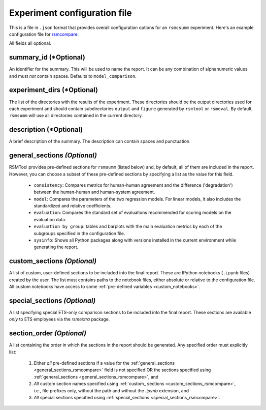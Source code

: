 .. _config_file_rsmsumm:

Experiment configuration file
"""""""""""""""""""""""""""""

This is a file in ``.json`` format that provides overall configuration options for an ``rsmcsumm`` experiment. Here's an example configuration file for `rsmcompare <https://github.com/EducationalTestingService/rsmtool/blob/master/examples/rsmsumm/config_rsmsumm.json>`_.

All fields all optional.

summary_id (*Optional)
~~~~~~~~~~~~~~
An identifier for the summary. This will be used to name the report. It can be any combination of alphanumeric values and must *not* contain spaces. Defaults to ``model_comparison``.


experiment_dirs (*Optional)
~~~~~~~~~~~~~~~~~
The list of the directories with the results of the experiment. These directories should be the output directories used for each experiment and should contain subdirectories ``output`` and ``figure`` generated by ``rsmtool`` or ``rsmeval``. By default, ``rsmsumm`` will use all directories contained in the current directory.

description (*Optional)
~~~~~~~~~~~~~~~
A brief description of the summary. The description can contain spaces and punctuation.

.. _general_sections_rsmsumm:

general_sections *(Optional)*
~~~~~~~~~~~~~~~~~~~~~~~~~~~~~
RSMTool provides pre-defined sections for ``rsmsumm`` (listed below) and, by default, all of them are included in the report. However, you can choose a subset of these pre-defined sections by specifying a list as the value for this field.


    - ``consistency``: Compares metrics for human-human agreement and the difference ('degradation') between the human-human and human-system agreement.

    - ``model``: Compares the parameters of the two regression models. For linear models, it also includes the standardized and relative coefficients.

    - ``evaluation``: Compares the standard set of evaluations recommended for scoring models on the evaluation data.

    - ``evaluation by group``: tables and barplots with the main evaluation metrics by each of the subgroups specified in the configuration file.

    - ``sysinfo``: Shows all Python packages along with versions installed in the current environment while generating the report.



.. _custom_sections_rsmsumm:

custom_sections *(Optional)*
~~~~~~~~~~~~~~~~~~~~~~~~~~~~
A list of custom, user-defined sections to be included into the final report. These are IPython notebooks (``.ipynb`` files) created by the user.  The list must contains paths to the notebook files, either absolute or relative to the configuration file. All custom notebooks have access to some :ref:`pre-defined variables <custom_notebooks>`.

.. _special_sections_rsmsumm:

special_sections *(Optional)*
~~~~~~~~~~~~~~~~~~~~~~~~~~~~~
A list specifying special ETS-only comparison sections to be included into the final report. These sections are available *only* to ETS employees via the `rsmextra` package.

section_order *(Optional)*
~~~~~~~~~~~~~~~~~~~~~~~~~~
A list containing the order in which the sections in the report should be generated. Any specified order must explicitly list:

    1. Either *all* pre-defined sections if a value for the :ref:`general_sections <general_sections_rsmcompare>` field is not specified OR the sections specified using :ref:`general_sections <general_sections_rsmcompare>`, and

    2. *All* custom section names specified using :ref:`custom_ sections <custom_sections_rsmcompare>`, i.e., file prefixes only, without the path and without the `.ipynb` extension, and

    3. *All* special sections specified using :ref:`special_sections <special_sections_rsmcompare>`.
